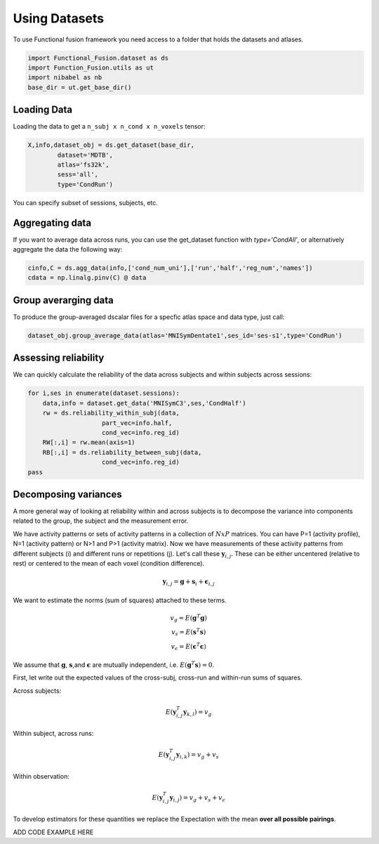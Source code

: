 Using Datasets
##############

To use Functional fusion framework you need access to a folder that holds the datasets and atlases.

.. code-block:: python

    import Functional_Fusion.dataset as ds
    import Function_Fusion.utils as ut
    import nibabel as nb
    base_dir = ut.get_base_dir()


Loading Data
------------
Loading the data to get a ``n_subj x n_cond x n_voxels`` tensor:

.. code-block:: python

    X,info,dataset_obj = ds.get_dataset(base_dir,
            dataset='MDTB',
            atlas='fs32k',
            sess='all',
            type='CondRun')

You can specify subset of sessions, subjects, etc.

Aggregating data
----------------
If you want to average data across runs, you can use the get_dataset function with `type='CondAll'`, or alternatively aggregate the data the following way: 

.. code-block:: python

    cinfo,C = ds.agg_data(info,['cond_num_uni'],['run','half','reg_num','names'])
    cdata = np.linalg.pinv(C) @ data

Group averarging data
---------------------
To produce the group-averaged dscalar files for a specfic atlas space and data type, just call: 

.. code-block:: python

    dataset_obj.group_average_data(atlas='MNISymDentate1',ses_id='ses-s1',type='CondRun')


Assessing reliability
---------------------

We can quickly calculate the reliability of the data across subjects and within subjects across sessions: 

.. code-block:: python

    for i,ses in enumerate(dataset.sessions):
        data,info = dataset.get_data('MNISymC3',ses,'CondHalf')
        rw = ds.reliability_within_subj(data,
                        part_vec=info.half,
                        cond_vec=info.reg_id)
        RW[:,i] = rw.mean(axis=1)
        RB[:,i] = ds.reliability_between_subj(data,
                        cond_vec=info.reg_id)
    pass



Decomposing variances
--------------------- 

A more general way of looking at reliability within and across subjects is to decompose the variance into components related to the group, the subject and the measurement error.

We have activity patterns or sets of activity patterns in a collection of :math:`NxP` matrices. You can have P=1 (activity profile), N=1 (activity pattern) or N>1 and P>1 (activity matrix). Now we have measurements of these activity patterns from different subjects (i) and different runs or repetitions (j). 
Let's call these :math:`\mathbf{y}_{i,j}`.  These can be either uncentered (relative to rest) or centered to the mean of each voxel (condition difference). 

.. math::
    \mathbf{y}_{i,j} = \mathbf{g} + \mathbf{s}_i + \boldsymbol{\epsilon}_{i,j}


We want to estimate the norms (sum of squares) attached to these terms. 

.. math::
    \begin{array}{c}
    v_{g} = E(\mathbf{g}^T\mathbf{g})\\
    v_{s} = E(\mathbf{s}^T\mathbf{s})\\
    v_{\epsilon} = E(\mathbf{\epsilon}^T\mathbf{\epsilon})
    \end{array}

We assume that :math:`\mathbf{g}`, :math:`\mathbf{s}`,and :math:`\mathbf{\epsilon}` are mutually independent, i.e. :math:`E(\mathbf{g}^T\mathbf{s})=0`. 

First, let write out the expected values of the cross-subj, cross-run and within-run sums of squares. 



Across subjects: 

.. math::
    E(\mathbf{y}_{i,j}^T\mathbf{y}_{k,l}) = v_{g}

Within subject, across runs: 

.. math::
    E(\mathbf{y}_{i,j}^T\mathbf{y}_{i,k}) = v_{g} + v_{s}

Within observation:

.. math::
    E(\mathbf{y}_{i,j}^T\mathbf{y}_{i,j}) =  v_{g} + v_{s} + v_{\epsilon}

To develop estimators for these quantities we replace the Expectation with the mean **over all possible pairings**.

ADD CODE EXAMPLE HERE

